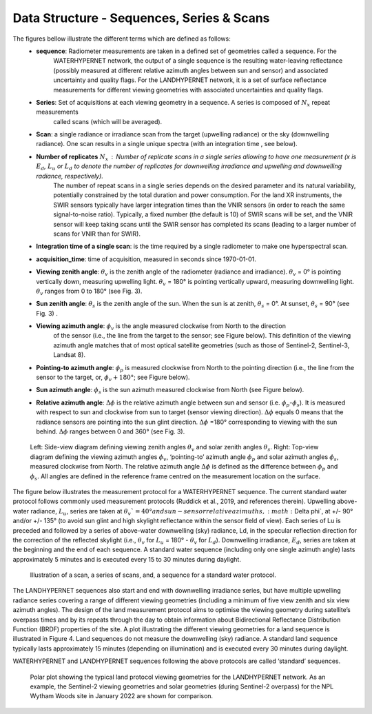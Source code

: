 .. data_structure - algorithm theoretical basis
   Author: seh2
   Email: sam.hunt@npl.co.uk
   Created: 6/11/20

.. _data_structure:


Data Structure - Sequences, Series & Scans
~~~~~~~~~~~~~~~~~~~~~~~~~~~~~~~~
The figures bellow illustrate the different terms which are defined as follows:
   * **sequence**: Radiometer measurements are taken in a defined set of geometries called a sequence. For the
      WATERHYPERNET network, the output of a single sequence is the resulting water-leaving reflectance
      (possibly measured at different relative azimuth angles between sun and sensor) and associated uncertainty
      and quality flags. For the LANDHYPERNET network, it is a set of surface reflectance measurements for
      different viewing geometries with associated uncertainties and quality flags.
   * **Series**: Set of acquisitions at each viewing geometry in a sequence. A series is composed of :math:`N_x` repeat measurements
      called scans (which will be averaged).
   * **Scan**: a single radiance or irradiance scan from the target (upwelling radiance) or the sky (downwelling radiance). One scan results in a single unique spectra (with an integration time , see below).
   * **Number of replicates** :math:`N_x` :  Number of replicate scans in a single series allowing to have one measurement (x is :math:`E_d`, :math:`L_u` or :math:`L_d` to denote the number of replicates for downwelling irradiance and upwelling and downwelling radiance, respectively).
      The number of repeat scans in a single series depends on the desired parameter and its
      natural variability, potentially constrained by the total duration and power consumption. For the land XR
      instruments, the SWIR sensors typically have larger integration times than the VNIR sensors (in order to
      reach the same signal-to-noise ratio). Typically, a fixed number (the default is 10) of SWIR scans will be
      set, and the VNIR sensor will keep taking scans until the SWIR sensor has completed its scans (leading to
      a larger number of scans for VNIR than for SWIR).
   * **Integration time of a single scan**: is the time required by a single radiometer to make one hyperspectral scan.
   * **acquisition_time**: time of acquisition, measured in seconds since 1970-01-01.
   * **Viewing zenith angle**: :math:`\theta_v` is the zenith angle of the radiometer (radiance and irradiance). :math:`\theta_v`  = 0° is pointing vertically down, measuring upwelling light. :math:`\theta_v` = 180° is pointing vertically upward, measuring downwelling light. :math:`\theta_v`  ranges from 0 to 180° (see Fig. 3).
   * **Sun zenith angle**: :math:`\theta_s` is the zenith angle of the sun. When the sun is at zenith, :math:`\theta_s` = 0°. At sunset, :math:`\theta_s` = 90° (see Fig. 3) .
   * **Viewing azimuth angle**: :math:`\phi_v` is the angle measured clockwise from North to the direction
      of the sensor (i.e., the line from the target to the sensor; see Figure below). This definition of the viewing azimuth angle
      matches that of most optical satellite geometries (such as those of Sentinel-2, Sentinel-3, Landsat 8).
   * **Pointing-to azimuth angle**: :math:`\phi_p` is measured clockwise from North to the pointing direction (i.e., the line from the sensor to the target, or, :math:`\phi_v+180°`; see Figure below).
   * **Sun azimuth angle**: :math:`\phi_s` is the sun azimuth measured clockwise from North (see Figure below).
   * **Relative azimuth angle**: :math:`\Delta \phi` is the relative azimuth angle between sun and sensor (i.e. :math:`\phi_p`-:math:`\phi_s`). It is measured with respect to sun and clockwise from sun to target (sensor viewing direction). :math:`\Delta \phi` equals 0 means that the radiance sensors are pointing into the sun glint direction. :math:`\Delta \phi` =180° corresponding to viewing with the sun behind. :math:`\Delta \phi` ranges between 0 and 360° (see Fig. 3).

.. figure:: geometries_hypernets.jpg
   :scale: 30 %
   :alt: Hypernets geometry definitions

   Left: Side-view diagram defining viewing zenith angles :math:`\theta_v` and solar zenith angles :math:`\theta_s`.
   Right: Top-view diagram defining the viewing azimuth angles :math:`\phi_v`, ‘pointing-to’ azimuth angle :math:`\phi_p` and solar
   azimuth angles :math:`\phi_s`, measured clockwise from North. The relative azimuth angle :math:`\Delta \phi` is defined as the
   difference between :math:`\phi_p` and :math:`\phi_s`. All angles are defined in the reference frame centred on the measurement
   location on the surface.

The figure below illustrates the measurement protocol for a WATERHYPERNET sequence. The current standard
water protocol follows commonly used measurement protocols (Ruddick et al., 2019, and references
therein). Upwelling above-water radiance, :math:`L_u`, series are taken at :math:`\theta_v`=40° and sun-sensor relative azimuths,
:math:`\Delta \phi`, at +/- 90° and/or +/- 135° (to avoid sun glint and high skylight reflectance within the sensor field of
view). Each series of Lu is preceded and followed by a series of above-water downwelling (sky) radiance,
Ld, in the specular reflection direction for the correction of the reflected skylight (i.e., :math:`\theta_v` for :math:`L_u` = 180° -
:math:`\theta_v` for :math:`L_d`). Downwelling irradiance, :math:`E_d`, series are taken at the beginning and the end of each sequence. A
standard water sequence (including only one single azimuth angle) lasts approximately 5 minutes and is
executed every 15 to 30 minutes during daylight.

.. figure:: sequence.jpg
   :scale: 30 %
   :alt: map to buried treasure
   
   Illustration of a scan, a series of scans, and, a sequence for a standard water protocol.

The LANDHYPERNET sequences also start and end with downwelling irradiance series, but have
multiple upwelling radiance series covering a range of different viewing geometries (including a minimum
of five view zenith and six view azimuth angles). The design of the land measurement protocol aims to
optimise the viewing geometry during satellite’s overpass times and by its repeats through the day to obtain
information about Bidirectional Reflectance Distribution Function (BRDF) properties of the site. A plot
illustrating the different viewing geometries for a land sequence is illustrated in Figure 4. Land sequences
do not measure the downwelling (sky) radiance. A standard land sequence typically lasts approximately 15
minutes (depending on illumination) and is executed every 30 minutes during daylight.

WATERHYPERNET and LANDHYPERNET sequences following the above protocols are called
‘standard’ sequences.

.. figure:: hypernets_land_protocol.jpg
   :scale: 30 %
   :alt: map to buried treasure

   Polar plot showing the typical land protocol viewing geometries for the LANDHYPERNET
   network. As an example, the Sentinel-2 viewing geometries and solar geometries (during Sentinel-2
   overpass) for the NPL Wytham Woods site in January 2022 are shown for comparison.

